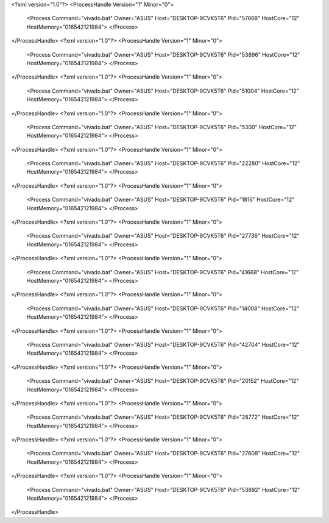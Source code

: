 <?xml version="1.0"?>
<ProcessHandle Version="1" Minor="0">
    <Process Command="vivado.bat" Owner="ASUS" Host="DESKTOP-9CVK5T6" Pid="57668" HostCore="12" HostMemory="016542121984">
    </Process>
</ProcessHandle>
<?xml version="1.0"?>
<ProcessHandle Version="1" Minor="0">
    <Process Command="vivado.bat" Owner="ASUS" Host="DESKTOP-9CVK5T6" Pid="53896" HostCore="12" HostMemory="016542121984">
    </Process>
</ProcessHandle>
<?xml version="1.0"?>
<ProcessHandle Version="1" Minor="0">
    <Process Command="vivado.bat" Owner="ASUS" Host="DESKTOP-9CVK5T6" Pid="51004" HostCore="12" HostMemory="016542121984">
    </Process>
</ProcessHandle>
<?xml version="1.0"?>
<ProcessHandle Version="1" Minor="0">
    <Process Command="vivado.bat" Owner="ASUS" Host="DESKTOP-9CVK5T6" Pid="5300" HostCore="12" HostMemory="016542121984">
    </Process>
</ProcessHandle>
<?xml version="1.0"?>
<ProcessHandle Version="1" Minor="0">
    <Process Command="vivado.bat" Owner="ASUS" Host="DESKTOP-9CVK5T6" Pid="22280" HostCore="12" HostMemory="016542121984">
    </Process>
</ProcessHandle>
<?xml version="1.0"?>
<ProcessHandle Version="1" Minor="0">
    <Process Command="vivado.bat" Owner="ASUS" Host="DESKTOP-9CVK5T6" Pid="1816" HostCore="12" HostMemory="016542121984">
    </Process>
</ProcessHandle>
<?xml version="1.0"?>
<ProcessHandle Version="1" Minor="0">
    <Process Command="vivado.bat" Owner="ASUS" Host="DESKTOP-9CVK5T6" Pid="27736" HostCore="12" HostMemory="016542121984">
    </Process>
</ProcessHandle>
<?xml version="1.0"?>
<ProcessHandle Version="1" Minor="0">
    <Process Command="vivado.bat" Owner="ASUS" Host="DESKTOP-9CVK5T6" Pid="41668" HostCore="12" HostMemory="016542121984">
    </Process>
</ProcessHandle>
<?xml version="1.0"?>
<ProcessHandle Version="1" Minor="0">
    <Process Command="vivado.bat" Owner="ASUS" Host="DESKTOP-9CVK5T6" Pid="14008" HostCore="12" HostMemory="016542121984">
    </Process>
</ProcessHandle>
<?xml version="1.0"?>
<ProcessHandle Version="1" Minor="0">
    <Process Command="vivado.bat" Owner="ASUS" Host="DESKTOP-9CVK5T6" Pid="42704" HostCore="12" HostMemory="016542121984">
    </Process>
</ProcessHandle>
<?xml version="1.0"?>
<ProcessHandle Version="1" Minor="0">
    <Process Command="vivado.bat" Owner="ASUS" Host="DESKTOP-9CVK5T6" Pid="20152" HostCore="12" HostMemory="016542121984">
    </Process>
</ProcessHandle>
<?xml version="1.0"?>
<ProcessHandle Version="1" Minor="0">
    <Process Command="vivado.bat" Owner="ASUS" Host="DESKTOP-9CVK5T6" Pid="28772" HostCore="12" HostMemory="016542121984">
    </Process>
</ProcessHandle>
<?xml version="1.0"?>
<ProcessHandle Version="1" Minor="0">
    <Process Command="vivado.bat" Owner="ASUS" Host="DESKTOP-9CVK5T6" Pid="27608" HostCore="12" HostMemory="016542121984">
    </Process>
</ProcessHandle>
<?xml version="1.0"?>
<ProcessHandle Version="1" Minor="0">
    <Process Command="vivado.bat" Owner="ASUS" Host="DESKTOP-9CVK5T6" Pid="53892" HostCore="12" HostMemory="016542121984">
    </Process>
</ProcessHandle>
